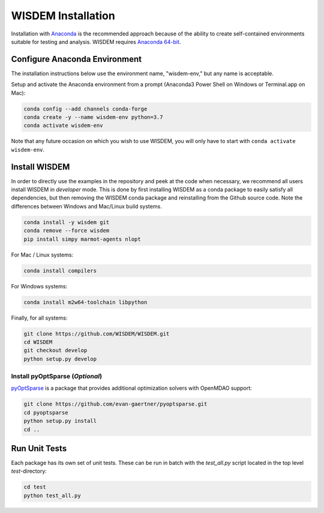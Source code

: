 WISDEM Installation
-------------------

Installation with `Anaconda <https://www.anaconda.com>`_ is the recommended approach because of the ability to create self-contained environments suitable for testing and analysis.  WISDEM requires `Anaconda 64-bit <https://www.anaconda.com/distribution/>`_.

Configure Anaconda Environment
^^^^^^^^^^^^^^^^^^^^^^^^^^^^^^

The installation instructions below use the environment name, "wisdem-env," but any name is acceptable.

Setup and activate the Anaconda environment from a prompt (Anaconda3 Power Shell on Windows or Terminal.app on Mac):

.. code-block:: bash

    conda config --add channels conda-forge
    conda create -y --name wisdem-env python=3.7
    conda activate wisdem-env

Note that any future occasion on which you wish to use WISDEM, you will only have to start with ``conda activate wisdem-env``.

Install WISDEM
^^^^^^^^^^^^^^

In order to directly use the examples in the repository and peek at the code when necessary, we recommend all users install WISDEM in *developer* mode.  This is done by first installing WISDEM as a conda package to easily satisfy all dependencies, but then removing the WISDEM conda package and reinstalling from the Github source code.  Note the differences between Windows and Mac/Linux build systems.

.. code-block:: bash

    conda install -y wisdem git
    conda remove --force wisdem
    pip install simpy marmot-agents nlopt

For Mac / Linux systems:

.. code-block:: bash

    conda install compilers

For Windows systems:

.. code-block:: bash

    conda install m2w64-toolchain libpython

Finally, for all systems:

.. code-block:: bash

    git clone https://github.com/WISDEM/WISDEM.git
    cd WISDEM
    git checkout develop
    python setup.py develop

Install pyOptSparse (`Optional`)
""""""""""""""""""""""""""""""""

`pyOptSparse <https://github.com/mdolab/pyoptsparse>`_ is a package that provides additional optimization solvers with OpenMDAO support:

.. code-block:: bash

    git clone https://github.com/evan-gaertner/pyoptsparse.git
    cd pyoptsparse
    python setup.py install
    cd ..

Run Unit Tests
^^^^^^^^^^^^^^

Each package has its own set of unit tests.  These can be run in batch with the `test_all.py` script located in the top level `test`-directory:

.. code-block:: bash

    cd test
    python test_all.py
